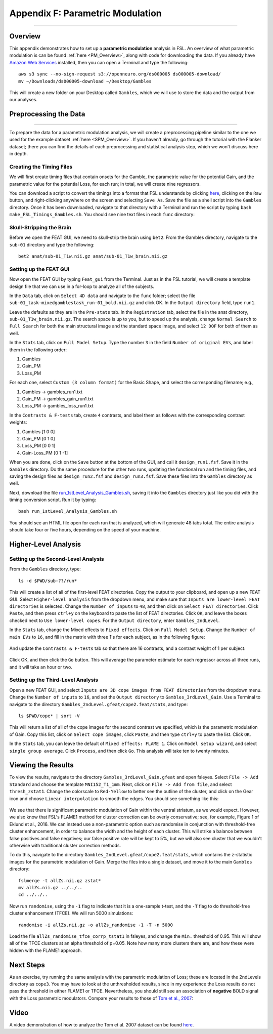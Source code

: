 .. _Appendix_F_ParametricModulation:

=================================
Appendix F: Parametric Modulation
=================================

------------

Overview
********

This appendix demonstrates how to set up a **parametric modulation** analysis in FSL. An overview of what parametric modulation is can be found :ref:`here <PM_Overview>`, along with code for downloading the data. If you already have `Amazon Web Services <https://aws.amazon.com/cli/>`__ installed, then you can open a Terminal and type the following:

::

  aws s3 sync --no-sign-request s3://openneuro.org/ds000005 ds000005-download/
  mv ~/Downloads/ds000005-download ~/Desktop/Gambles
  
This will create a new folder on your Desktop called ``Gambles``, which we will use to store the data and the output from our analyses.

Preprocessing the Data
**********************

------------------

To prepare the data for a parametric modulation analysis, we will create a preprocessing pipeline similar to the one we used for the example dataset :ref:`here <SPM_Overview>`. If you haven't already, go through the tutorial with the Flanker dataset; there you can find the details of each preprocessing and statistical analysis step, which we won't discuss here in depth.

Creating the Timing Files
^^^^^^^^^^^^^^^^^^^^^^^^^

We will first create timing files that contain onsets for the Gamble, the parametric value for the potential Gain, and the parametric value for the potential Loss, for each run; in total, we will create nine regressors.

You can download a script to convert the timings into a format that FSL understands by clicking `here <https://github.com/andrewjahn/FSL_Scripts/blob/master/make_FSL_Timings_Gambles.sh>`__, clicking on the ``Raw`` button, and right-clicking anywhere on the screen and selecting ``Save As``. Save the file as a shell script into the ``Gambles`` directory. Once it has been downloaded, navigate to that directory with a Terminal and run the script by typing ``bash make_FSL_Timings_Gambles.sh``. You should see nine text files in each ``func`` directory:

.. figure:: Appendix_F_Onsets.png

Skull-Stripping the Brain
^^^^^^^^^^^^^^^^^^^^^^^^^

Before we open the FEAT GUI, we need to skull-strip the brain using ``bet2``. From the Gambles directory, navigate to the ``sub-01`` directory and type the following:

::

  bet2 anat/sub-01_T1w.nii.gz anat/sub-01_T1w_brain.nii.gz


Setting up the FEAT GUI
^^^^^^^^^^^^^^^^^^^^^^^

Now open the FEAT GUI by typing ``Feat_gui`` from the Terminal. Just as in the FSL tutorial, we will create a template design file that we can use in a for-loop to analyze all of the subjects.

In the ``Data`` tab, click on ``Select 4D data`` and navigate to the ``func`` folder; select the file ``sub-01_task-mixedgamblestask_run-01_bold.nii.gz`` and click OK. In the ``Output directory`` field, type ``run1``.

Leave the defaults as they are in the ``Pre-stats`` tab. In the ``Registration`` tab, select the file in the anat directory, ``sub-01_T1w_brain.nii.gz``. The search space is up to you, but to speed up the analysis, change ``Normal Search`` to ``Full Search`` for both the main structural image and the standard space image, and select ``12 DOF`` for both of them as well.

In the ``Stats`` tab, click on ``Full Model Setup``. Type the number ``3`` in the field ``Number of original EVs``, and label them in the following order:

1. Gambles
2. Gain_PM
3. Loss_PM

For each one, select ``Custom (3 column format)`` for the Basic Shape, and select the corresponding filename; e.g.,

1. Gambles -> gambles_run1.txt
2. Gain_PM -> gambles_gain_run1.txt
3. Loss_PM -> gambles_loss_run1.txt

In the ``Contrasts & F-tests`` tab, create ``4`` contrasts, and label them as follows with the corresponding contrast weights:

1. Gambles [1 0 0]
2. Gain_PM [0 1 0]
3. Loss_PM [0 0 1]
4. Gain-Loss_PM [0 1 -1]

When you are done, click on the ``Save`` button at the bottom of the GUI, and call it ``design_run1.fsf``. Save it in the ``Gambles`` directory. Do the same procedure for the other two runs, updating the functional run and the timing files, and saving the design files as ``design_run2.fsf`` and ``design_run3.fsf``. Save these files into the ``Gambles`` directory as well.

Next, download the file `run_1stLevel_Analysis_Gambles.sh <https://github.com/andrewjahn/FSL_Scripts/blob/master/run_1stLevel_Analysis_Gambles.sh>`__, saving it into the ``Gambles`` directory just like you did with the timing conversion script. Run it by typing:

::

  bash run_1stLevel_Analysis_Gambles.sh
  
You should see an HTML file open for each run that is analyzed, which will generate 48 tabs total. The entire analysis should take four or five hours, depending on the speed of your machine.

Higher-Level Analysis
*********************

Setting up the Second-Level Analysis
^^^^^^^^^^^^^^^^^^^^^^^^^^^^^^^^^^^^

From the ``Gambles`` directory, type:

::

  ls -d $PWD/sub-??/run*
  
This will create a list of all of the first-level FEAT directories. Copy the output to your clipboard, and open up a new FEAT GUI. Select ``Higher-level analysis`` from the dropdown menu, and make sure that ``Inputs are lower-level FEAT directories`` is selected. Change the ``Number of inputs`` to ``48``, and then click on ``Select FEAT directories``. Click ``Paste``, and then press ``ctrl+y`` on the keyboard to paste the list of FEAT directories. Click ``OK``, and leave the boxes checked next to ``Use lower-level copes``. For the ``Output directory``, enter ``Gambles_2ndLevel``.

In the ``Stats`` tab, change the Mixed effects to ``Fixed effects``. Click on ``Full Model Setup``. Change the ``Number of main EVs`` to ``16``, and fill in the matrix with three 1's for each subject, as in the following figure:

.. figure:: Appendix_F_EVs.png

And update the ``Contrasts & F-tests`` tab so that there are 16 contrasts, and a contrast weight of 1 per subject:

.. figure:: Appendix_F_Contrasts.png

Click OK, and then click the ``Go`` button. This will average the parameter estimate for each regressor across all three runs, and it will take an hour or two.


Setting up the Third-Level Analysis
^^^^^^^^^^^^^^^^^^^^^^^^^^^^^^^^^^^

Open a new FEAT GUI, and select ``Inputs are 3D cope images from FEAT directories`` from the dropdown menu. Change the ``Number of inputs`` to ``16``, and set the ``Output directory`` to ``Gambles_3rdLevel_Gain``. Use a Terminal to navigate to the directory ``Gambles_2ndLevel.gfeat/cope2.feat/stats``, and type:

::

  ls $PWD/cope* | sort -V

This will return a list of all of the cope images for the second contrast we specified, which is the parametric modulation of Gain. Copy this list, click on ``Select cope images``, click ``Paste``, and then type ``ctrl+y`` to paste the list. Click ``OK``. 

In the ``Stats`` tab, you can leave the default of ``Mixed effects: FLAME 1``. Click on ``Model setup wizard``, and select ``single group average``. Click ``Process``, and then click ``Go``. This analysis will take ten to twenty minutes.


Viewing the Results
*******************

To view the results, navigate to the directory ``Gambles_3rdLevel_Gain.gfeat`` and open fsleyes. Select ``File -> Add Standard`` and choose the template ``MNI152_T1_1mm``. Next, click on ``File -> Add from file``, and select ``thresh_zstat1``. Change the colorscale to ``Red-Yellow`` to better see the outline of the cluster, and click on the Gear icon and choose ``Linear interpolation`` to smooth the edges. You should see something like this:

.. figure:: Appendix_F_Zthresh.png

We see that there is significant parametric modulation of Gain within the ventral striatum, as we would expect. However, we also know that FSL's FLAME1 method for cluster correction can be overly conservative; see, for example, Figure 1 of Eklund et al., 2016. We can instead use a non-parametric option such as randomise in conjunction with threshold-free cluster enhancement, in order to balance the width and the height of each cluster. This will strike a balance between false positives and false negatives; our false positive rate will be kept to 5%, but we will also see cluster that we wouldn't otherwise with traditional cluster correction methods.

To do this, navigate to the directory ``Gambles_2ndLevel.gfeat/cope2.feat/stats``, which contains the z-statistic images for the parametric modulation of Gain. Merge the files into a single dataset, and move it to the main ``Gambles`` directory:

::

  fslmerge -t allZs.nii.gz zstat*
  mv allZs.nii.gz ../../..
  cd ../../..
  
Now run ``randomise``, using the ``-1`` flag to indicate that it is a one-sample t-test, and the ``-T`` flag to do threshold-free cluster enhancement (TFCE). We will run 5000 simulations:

::

  randomise -i allZs.nii.gz -o allZs_randomise -1 -T -n 5000
  
Load the file ``allZs_randomise_tfce_corrp_tstat1`` in fsleyes, and change the ``Min.`` threshold of 0.95. This will show all of the TFCE clusters at an alpha threshold of p=0.05. Note how many more clusters there are, and how these were hidden with the FLAME1 approach.

.. figure:: Appendix_F_Results_TFCE.png

Next Steps
**********

As an exercise, try running the same analysis with the parametric modulation of Loss; these are located in the 2ndLevels directory as ``cope3``. You may have to look at the unthresholded results, since in my experience the Loss results do not pass the threshold in either FLAME1 or TFCE. Nevertheless, you should still see an association of **negative** BOLD signal with the Loss parametric modulators. Compare your results to those of `Tom et al., 2007 <https://science.sciencemag.org/content/sci/315/5811/515.full.pdf>`__:

.. figure:: Appendix_F_Tom_Results.png


Video
*****

A video demonstration of how to analyze the Tom et al. 2007 dataset can be found `here <https://www.youtube.com/watch?v=SSDPVY3Ma_w>`__.
